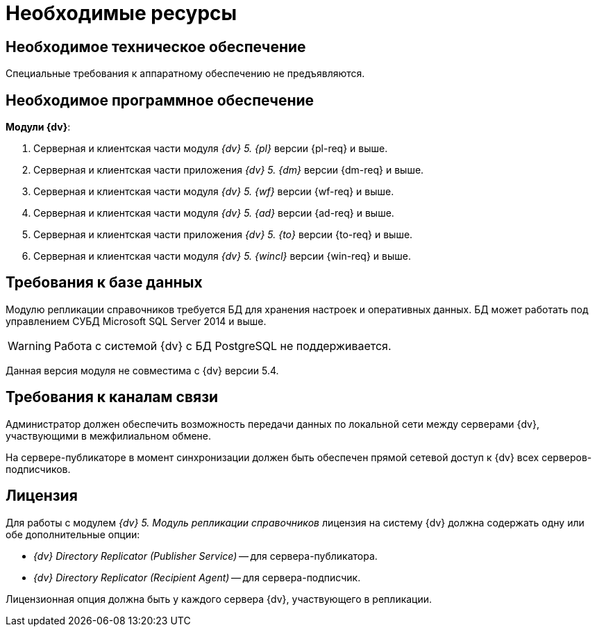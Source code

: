= Необходимые ресурсы

[#hardware]
== Необходимое техническое обеспечение

Специальные требования к аппаратному обеспечению не предъявляются.

[#software]
== Необходимое программное обеспечение

.*Модули {dv}*:
. Серверная и клиентская части модуля _{dv} 5. {pl}_ версии {pl-req} и выше.
. Серверная и клиентская части приложения _{dv} 5. {dm}_ версии {dm-req} и выше.
. Серверная и клиентская части модуля _{dv} 5. {wf}_ версии {wf-req} и выше.
. Серверная и клиентская части модуля _{dv} 5. {ad}_ версии {ad-req} и выше.
. Серверная и клиентская части приложения _{dv} 5. {to}_ версии {to-req} и выше.
. Серверная и клиентская части модуля _{dv} 5. {wincl}_ версии {win-req} и выше.

[#database]
== Требования к базе данных

Модулю репликации справочников требуется БД для хранения настроек и оперативных данных. БД может работать под управлением СУБД Microsoft SQL Server 2014 и выше.

WARNING: Работа с системой {dv} с БД PostgreSQL не поддерживается.

Данная версия модуля не совместима с {dv} версии 5.4.

[#network]
== Требования к каналам связи

Администратор должен обеспечить возможность передачи данных по локальной сети между серверами {dv}, участвующими в межфилиальном обмене.

На сервере-публикаторе в момент синхронизации должен быть обеспечен прямой сетевой доступ к {dv} всех серверов-подписчиков.

[#license]
== Лицензия

Для работы с модулем _{dv} 5. Модуль репликации справочников_ лицензия на систему {dv} должна содержать одну или обе дополнительные опции:

* _{dv} Directory Replicator (Publisher Service)_ -- для сервера-публикатора.
* _{dv} Directory Replicator (Recipient Agent)_ -- для сервера-подписчик.

Лицензионная опция должна быть у каждого сервера {dv}, участвующего в репликации.
